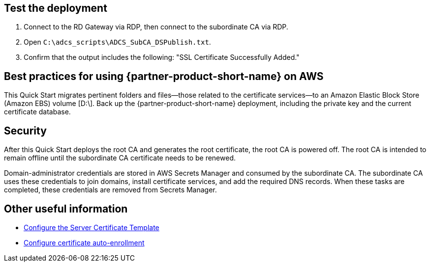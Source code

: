 // Add steps as necessary for accessing the software, post-configuration, and testing. Don’t include full usage instructions for your software, but add links to your product documentation for that information.
//Should any sections not be applicable, remove them

== Test the deployment

. Connect to the RD Gateway via RDP, then connect to the subordinate CA via RDP.

. Open `C:\adcs_scripts\ADCS_SubCA_DSPublish.txt`.

. Confirm that the output includes the following: "SSL Certificate Successfully Added."

== Best practices for using {partner-product-short-name} on AWS

This Quick Start migrates pertinent folders and files—those related to the certificate services—to an Amazon Elastic Block Store (Amazon EBS) volume [D:\]. Back up the {partner-product-short-name} deployment, including the private key and the current certificate database.

== Security

After this Quick Start deploys the root CA and generates the root certificate, the root CA is powered off. The root CA is intended to remain offline until the subordinate CA certificate needs to be renewed.

//TODO Dave, Per my earlier comment, here we say that the root CA is intended to remain offline "until the subordinate CA certificate needs to be renewed." In the intro, we say that the root CA stays offline "except when a new root certificate needs to be generated." Please swap in a consistent statement in both places.

Domain-administrator credentials are stored in AWS Secrets Manager and consumed by the subordinate CA. The subordinate CA uses these credentials to join domains, install certificate services, and add the required DNS records. When these tasks are completed, these credentials are removed from Secrets Manager.

== Other useful information

* https://docs.microsoft.com/en-us/windows-server/networking/core-network-guide/cncg/server-certs/configure-the-server-certificate-template[Configure the Server Certificate Template^]
* https://docs.microsoft.com/en-us/windows-server/networking/core-network-guide/cncg/server-certs/configure-server-certificate-autoenrollment[Configure certificate auto-enrollment^]
